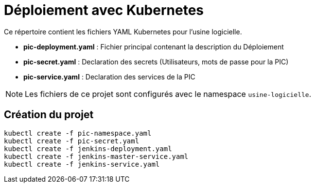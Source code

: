 = Déploiement avec Kubernetes

Ce répertoire contient les fichiers YAML Kubernetes pour l'usine logicielle.

- *pic-deployment.yaml* : Fichier principal contenant la description du Déploiement
- *pic-secret.yaml* : Declaration des secrets (Utilisateurs, mots de passe pour la PIC)
- *pic-service.yaml* : Declaration des services de la PIC

NOTE: Les fichiers de ce projet sont configurés avec le namespace `usine-logicielle`.

== Création du projet

[source,bash]
----
kubectl create -f pic-namespace.yaml
kubectl create -f pic-secret.yaml
kubectl create -f jenkins-deployment.yaml
kubectl create -f jenkins-master-service.yaml
kubectl create -f jenkins-service.yaml
----
